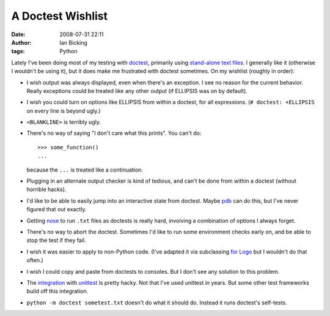 A Doctest Wishlist
##################
:date: 2008-07-31 22:11
:author: Ian Bicking
:tags: Python

Lately I've been doing most of my testing with `doctest <http://python.org/doc/current/lib/module-doctest.html>`_, primarily using `stand-alone text files <http://python.org/doc/current/lib/doctest-simple-testfile.html>`_.  I generally like it (otherwise I wouldn't be using it), but it does make me frustrated with doctest sometimes.  On my wishlist (roughly in order):

* I wish output was always displayed, even when there's an exception.  I see no reason for the current behavior.  Really exceptions could be treated like any other output (if ELLIPSIS was on by default).

* I wish you could turn on options like ELLIPSIS from within a doctest, for all expressions.  (``# doctest: +ELLIPSIS`` on every line is beyond ugly.)

* ``<BLANKLINE>`` is terribly ugly.

* There's no way of saying "I don't care what this prints".  You can't do::

    >>> some_function()
    ...

  because the ``...`` is treated like a continuation.

* Plugging in an alternate output checker is kind of tedious, and can't be done from within a doctest (without horrible hacks).

* I'd like to be able to easily jump into an interactive state from doctest.  Maybe `pdb <http://python.org/doc/current/lib/module-pdb.html>`_ can do this, but I've never figured that out exactly.

* Getting `nose <http://code.google.com/p/python-nose />`_ to run ``.txt`` files as doctests is really hard, involving a combination of options I always forget.

* There's no way to abort the doctest.  Sometimes I'd like to run some environment checks early on, and be able to stop the test if they fail.

* I wish it was easier to apply to non-Python code.  (I've adapted it via subclassing `for Logo <http://pylogo.org />`_ but I wouldn't do that often.)

* I wish I could copy and paste from doctests to consoles.  But I don't see any solution to this problem.

* The `integration <http://python.org/doc/current/lib/doctest-unittest-api.html>`_ with `unittest <http://python.org/doc/current/lib/module-unittest.html>`_ is pretty hacky.  Not that I've used unittest in years.  But some other test frameworks build off this integration.

* ``python -m doctest sometest.txt`` doesn't do what it should do.  Instead it runs doctest's self-tests.
